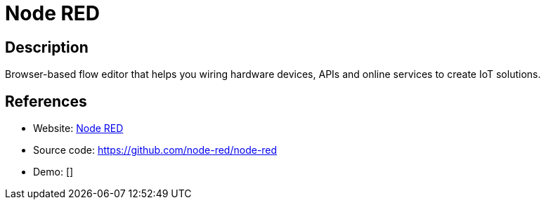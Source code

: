 = Node RED

:Name:          Node RED
:Language:      Node RED
:License:       Apache-2.0
:Topic:         Internet Of Things (IoT)
:Category:      
:Subcategory:   

// END-OF-HEADER. DO NOT MODIFY OR DELETE THIS LINE

== Description

Browser-based flow editor that helps you wiring hardware devices, APIs and online services to create IoT solutions.

== References

* Website: http://nodered.org/[Node RED]
* Source code: https://github.com/node-red/node-red[https://github.com/node-red/node-red]
* Demo: []
